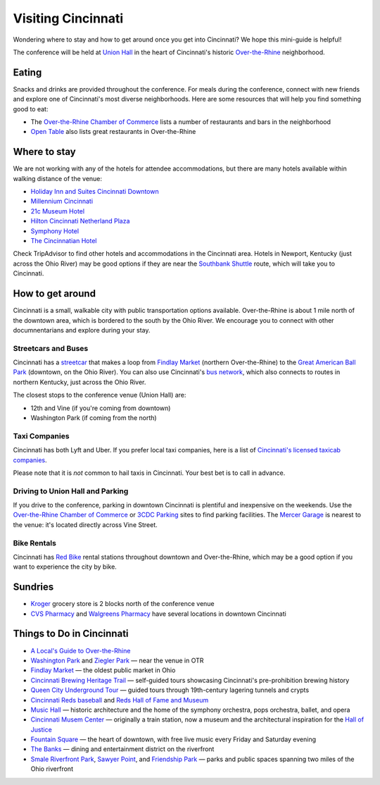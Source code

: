 Visiting Cincinnati
===================

Wondering where to stay and how to get around once you get into Cincinnati? We hope this mini-guide is helpful!

The conference will be held at `Union Hall <http://unionhallcincy.com>`_ in the heart of Cincinnati's historic `Over-the-Rhine <https://en.wikipedia.org/wiki/Over-the-Rhine>`_ neighborhood.

Eating
------

Snacks and drinks are provided throughout the conference. For meals during the conference, connect with new friends and explore one of Cincinnati's most diverse neighborhoods. Here are some resources that will help you find something good to eat:

- The `Over-the-Rhine Chamber of Commerce <http://business.otrchamber.com/list/ql/restaurants-food-beverages-22?_ga=2.247727175.1927584494.1524751496-300914214.1524751496>`_ lists a number of restaurants and bars in the neighborhood
- `Open Table <https://www.opentable.com/n/cincinnati/over-the-rhine-restaurants>`_ also lists great restaurants in Over-the-Rhine

Where to stay
-------------

We are not working with any of the hotels for attendee accommodations, but there are many hotels available within walking distance of the venue:

- `Holiday Inn and Suites Cincinnati Downtown <https://www.ihg.com/holidayinn/hotels/us/en/cincinnati/cvghs/hoteldetail>`_
- `Millennium Cincinnati <https://www.millenniumhotels.com/en/cincinnati/millennium-hotel-cincinnati/>`_
- `21c Museum Hotel <https://www.21cmuseumhotels.com/cincinnati/>`_
- `Hilton Cincinnati Netherland Plaza <http://www3.hilton.com/en/hotels/ohio/hilton-cincinnati-netherland-plaza-CVGNPHF/index.html>`_
- `Symphony Hotel <http://www.symphonyhotel.com>`_
- `The Cincinnatian Hotel <http://www.cincinnatianhotel.com>`_

Check TripAdvisor to find other hotels and accommodations in the Cincinnati area. Hotels in Newport, Kentucky (just across the Ohio River) may be good options if they are near the `Southbank Shuttle <https://www.tankbus.org/routes/ss>`_ route, which will take you to Cincinnati.

How to get around
-----------------

Cincinnati is a small, walkable city with public transportation options available. Over-the-Rhine is about 1 mile north of the downtown area, which is bordered to the south by the Ohio River. We encourage you to connect with other documnentarians and explore during your stay.

Streetcars and Buses
~~~~~~~~~~~~~~~~~~~~

Cincinnati has a `streetcar <http://www.cincinnatibellconnector.com>`_ that makes a loop from `Findlay Market <http://findlaymarket.org>`_ (northern Over-the-Rhine) to the `Great American Ball Park <https://www.mlb.com/reds/ballpark>`_ (downtown, on the Ohio River). You can also use Cincinnati's `bus network <http://www.go-metro.com/index.php>`_, which also connects to routes in northern Kentucky, just across the Ohio River.

The closest stops to the conference venue (Union Hall) are:

- 12th and Vine (if you're coming from downtown)
- Washington Park (if coming from the north)

Taxi Companies
~~~~~~~~~~~~~~

Cincinnati has both Lyft and Uber. If you prefer local taxi companies, here is a list of `Cincinnati's licensed taxicab companies <https://www.cincinnati-oh.gov/public-services/linkservid/1831121A-DAD6-E032-9E01ECEF5B91DF25/showMeta/0/>`_.

Please note that it is *not* common to hail taxis in Cincinnati. Your best bet is to call in advance.

Driving to Union Hall and Parking
~~~~~~~~~~~~~~~~~~~~~~~~~~~~~~~~~

If you drive to the conference, parking in downtown Cincinnati is plentiful and inexpensive on the weekends. Use the `Over-the-Rhine Chamber of Commerce <http://otrchamber.com/pages/WheretoPark>`_ or `3CDC Parking <https://www.3cdc.org/where-to-park/>`_ sites to find parking facilities. The `Mercer Garage <https://www.google.com/maps/place/Mercer+Garage/@39.1101775,-84.5145948,15z/data=!4m2!3m1!1s0x0:0x1d29ea14b2b6e3d3?sa=X&ved=0ahUKEwie5fHAwtjaAhWF7IMKHSC-BWYQ_BIIngEwCg>`_ is nearest to the venue: it's located directly across Vine Street.

Bike Rentals
~~~~~~~~~~~~

Cincinnati has `Red Bike <https://www.cincyredbike.org>`_ rental stations throughout downtown and Over-the-Rhine, which may be a good option if you want to experience the city by bike.

Sundries
--------
- `Kroger <https://www.kroger.com/stores/details/014/00301?cid=loc01400301_other>`_ grocery store is 2 blocks north of the conference venue
- `CVS Pharmacy <https://www.cvs.com>`_ and `Walgreens Pharmacy <https://www.walgreens.com>`_ have several locations in downtown Cincinnati

Things to Do in Cincinnati
--------------------------
- `A Local's Guide to Over-the-Rhine <https://www.urbanadventures.com/blog/neighbourhood-locals-guide-rhine-cincinnati.html>`_
- `Washington Park <https://washingtonpark.org>`_ and `Ziegler Park <https://zieglerpark.org>`_ — near the venue in OTR
- `Findlay Market <http://www.findlaymarket.org/>`_ — the oldest public market in Ohio
- `Cincinnati Brewing Heritage Trail <http://brewingheritagetrail.org>`_ — self-guided tours showcasing Cincinnati's pre-prohibition brewing history
- `Queen City Underground Tour <https://www.americanlegacytours.com/queen-city-underground/>`_ — guided tours through 19th-century lagering tunnels and crypts
- `Cincinnati Reds baseball <https://www.mlb.com/reds/schedule/2018-08>`_ and `Reds Hall of Fame and Museum <http://cincinnati.reds.mlb.com/cin/hof/>`_
- `Music Hall <https://www.cincinnatiarts.org/music-hall>`_ — historic architecture and the home of the symphony orchestra, pops orchestra, ballet, and opera
- `Cincinnati Musem Center <https://www.cincymuseum.org/>`_ — originally a train station, now a museum and the architectural inspiration for the `Hall of Justice <https://en.wikipedia.org/wiki/Hall_of_Justice_(comics)>`_
- `Fountain Square <https://myfountainsquare.com/>`_  — the heart of downtown, with free live music every Friday and Saturday evening
- `The Banks <http://thebankscincy.com>`_  — dining and entertainment district on the riverfront
- `Smale Riverfront Park <http://www.cincinnatiparks.com/smale-riverfront-park/>`_, `Sawyer Point <http://www.cincinnatiparks.com/river-parks/sawyer-point-park-yeatmans-cove/>`_, and `Friendship Park <http://www.cincinnatiparks.com/river-parks/theodore-m-berry-international-friendship-park/>`_  — parks and public spaces spanning two miles of the Ohio riverfront
